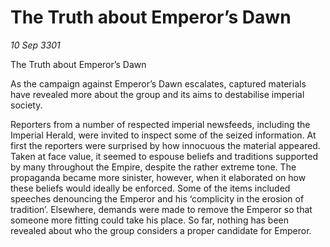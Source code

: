 * The Truth about Emperor’s Dawn

/10 Sep 3301/

The Truth about Emperor’s Dawn 
 
As the campaign against Emperor’s Dawn escalates, captured materials have revealed more about the group and its aims to destabilise imperial society. 

Reporters from a number of respected imperial newsfeeds, including the Imperial Herald, were invited to inspect some of the seized information. At first the reporters were surprised by how innocuous the material appeared. Taken at face value, it seemed to espouse beliefs and traditions supported by many throughout the Empire, despite the rather extreme tone. The propaganda became more sinister, however, when it elaborated on how these beliefs would ideally be enforced. Some of the items included speeches denouncing the Emperor and his ‘complicity in the erosion of tradition’. Elsewhere, demands were made to remove the Emperor so that someone more fitting could take his place. So far, nothing has been revealed about who the group considers a proper candidate for Emperor.